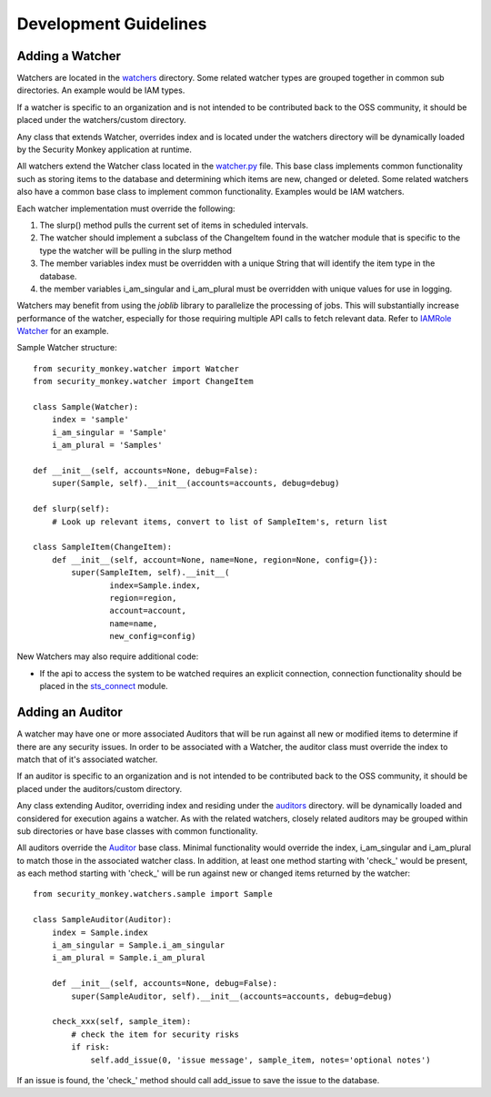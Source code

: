 **********************
Development Guidelines
**********************

Adding a Watcher
----------------
Watchers are located in the `watchers <../security_monkey/watchers/>`_ directory. Some related
watcher types are grouped together in common sub directories. An example would be IAM types.

If a watcher is specific to an organization and is not intended to be contributed
back to the OSS community, it should be placed under the watchers/custom directory.

Any class that extends Watcher, overrides index and is located under the watchers
directory will be dynamically loaded by the Security Monkey application at runtime.

All watchers extend the Watcher class located in the `watcher.py <../security_monkey/watcher.py>`_ file. This
base class implements common functionality such as storing items to the database and
determining which items are new, changed or deleted. Some related watchers also have
a common base class to implement common functionality. Examples would be IAM watchers.

Each watcher implementation must override the following:

1. The slurp() method pulls the current set of items in scheduled intervals.
2. The watcher should implement a subclass of the ChangeItem found in the watcher module that is specific to the type the watcher will be pulling in the slurp method
3. The member variables index must be overridden with a unique String that will identify the item type in the database.
4. the member variables i_am_singular and i_am_plural must be overridden with unique values for use in logging.

Watchers may benefit from using the `joblib` library to parallelize the processing of jobs. This will substantially increase
performance of the watcher, especially for those requiring multiple API calls to fetch relevant data. Refer to
`IAMRole Watcher <../security_monkey/watchers/iam/iam_role.py>`_ for an example.

Sample Watcher structure::

    from security_monkey.watcher import Watcher
    from security_monkey.watcher import ChangeItem

    class Sample(Watcher):
        index = 'sample'
        i_am_singular = 'Sample'
        i_am_plural = 'Samples'

    def __init__(self, accounts=None, debug=False):
        super(Sample, self).__init__(accounts=accounts, debug=debug)

    def slurp(self):
        # Look up relevant items, convert to list of SampleItem's, return list

    class SampleItem(ChangeItem):
        def __init__(self, account=None, name=None, region=None, config={}):
            super(SampleItem, self).__init__(
                    index=Sample.index,
                    region=region,
                    account=account,
                    name=name,
                    new_config=config)

New Watchers may also require additional code:

- If the api to access the system to be watched requires an explicit connection, connection functionality should be placed in the `sts_connect <../security_monkey/common/sts_connect.py>`_ module.

Adding an Auditor
------------------
A watcher may have one or more associated Auditors that will be run against all new or modified
items to determine if there are any security issues. In order to be associated with a Watcher,
the auditor class must override the index to match that of it's associated watcher.

If an auditor is specific to an organization and is not intended to be contributed
back to the OSS community, it should be placed under the auditors/custom directory.

Any class extending Auditor, overriding index and residing under the `auditors <../security_monkey/auditors/>`_ directory.
will be dynamically loaded and considered for execution agains a watcher. As with the related
watchers, closely related auditors may be grouped within sub directories or have base classes
with common functionality.


All auditors override the `Auditor <../security_monkey/auditor.py>`_ base class. Minimal
functionality would override the index, i_am_singular and i_am_plural to match those
in the associated watcher class. In addition, at least one method starting with 'check_'
would be present, as each method starting with 'check_' will be run against new or
changed items returned by the watcher::

    from security_monkey.watchers.sample import Sample

    class SampleAuditor(Auditor):
        index = Sample.index
        i_am_singular = Sample.i_am_singular
        i_am_plural = Sample.i_am_plural

        def __init__(self, accounts=None, debug=False):
            super(SampleAuditor, self).__init__(accounts=accounts, debug=debug)

        check_xxx(self, sample_item):
            # check the item for security risks
            if risk:
                self.add_issue(0, 'issue message', sample_item, notes='optional notes')

If an issue is found, the 'check_' method should call add_issue to save the issue to
the database.
